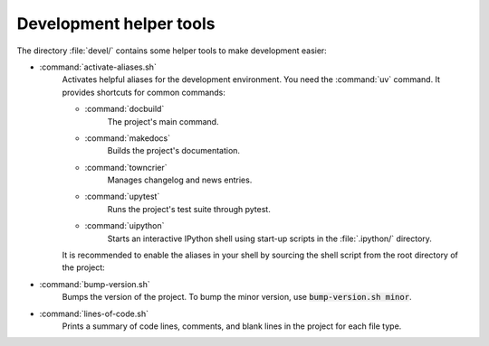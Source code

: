 Development helper tools
========================

The directory :file:`devel/` contains some helper tools to make development easier:

* :command:`activate-aliases.sh`
    Activates helpful aliases for the development environment. You need
    the :command:`uv` command. It provides shortcuts for common commands:

    * :command:`docbuild`
       The project's main command.
    * :command:`makedocs`
       Builds the project's documentation.
    * :command:`towncrier`
       Manages changelog and news entries.
    * :command:`upytest`
       Runs the project's test suite through pytest.
    * :command:`uipython`
       Starts an interactive IPython shell using start-up scripts
       in the :file:`.ipython/` directory.

    It is recommended to enable the aliases in your shell by sourcing the shell script from the root directory of the project:

    .. code-block:: shell-session
       :caption: Activating development aliases

       source devel/activate-aliases.sh

* :command:`bump-version.sh`
   Bumps the version of the project. To bump the minor version, use
   :code:`bump-version.sh minor`.

* :command:`lines-of-code.sh`
   Prints a summary of code lines, comments, and blank lines in the project
   for each file type.

